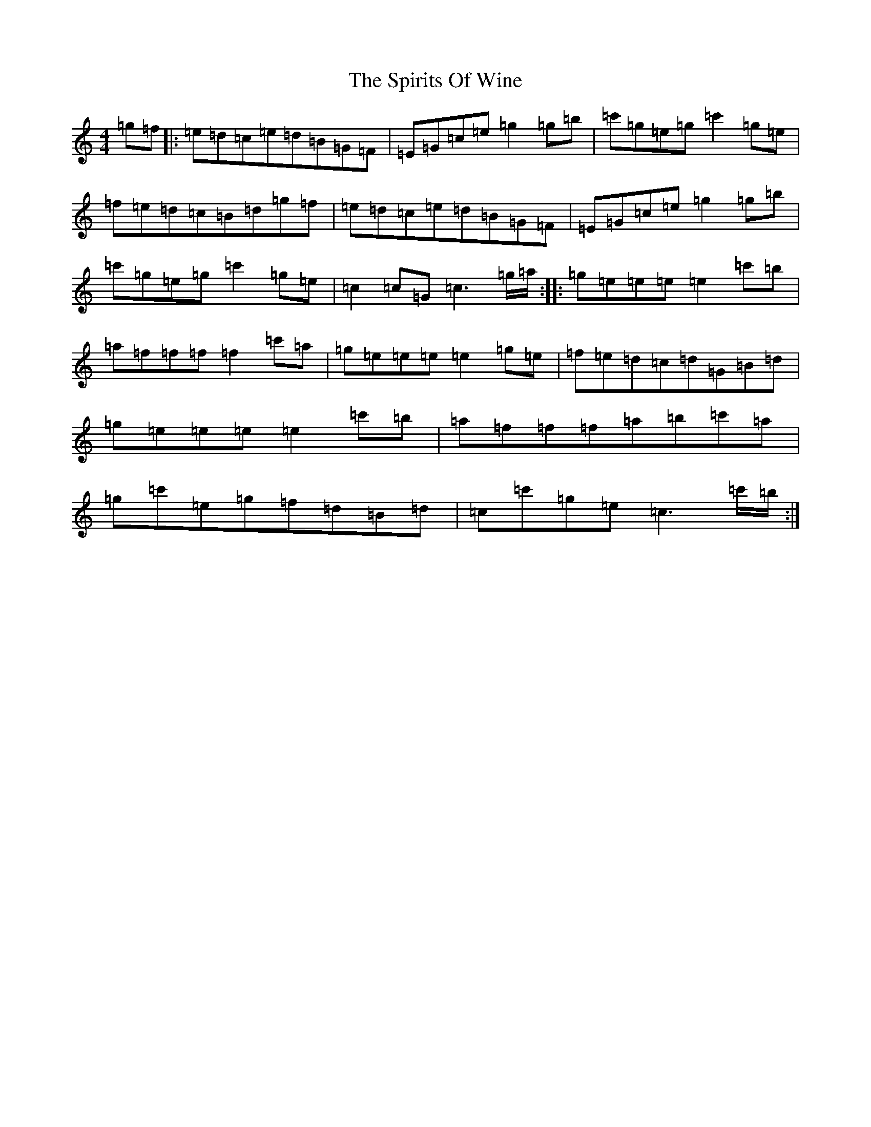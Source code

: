 X: 20007
T: Spirits Of Wine, The
S: https://thesession.org/tunes/951#setting951
R: reel
M:4/4
L:1/8
K: C Major
=g=f|:=e=d=c=e=d=B=G=F|=E=G=c=e=g2=g=b|=c'=g=e=g=c'2=g=e|=f=e=d=c=B=d=g=f|=e=d=c=e=d=B=G=F|=E=G=c=e=g2=g=b|=c'=g=e=g=c'2=g=e|=c2=c=G=c3=g/2=a/2:||:=g=e=e=e=e2=c'=b|=a=f=f=f=f2=c'=a|=g=e=e=e=e2=g=e|=f=e=d=c=d=G=B=d|=g=e=e=e=e2=c'=b|=a=f=f=f=a=b=c'=a|=g=c'=e=g=f=d=B=d|=c=c'=g=e=c3=c'/2=b/2:|